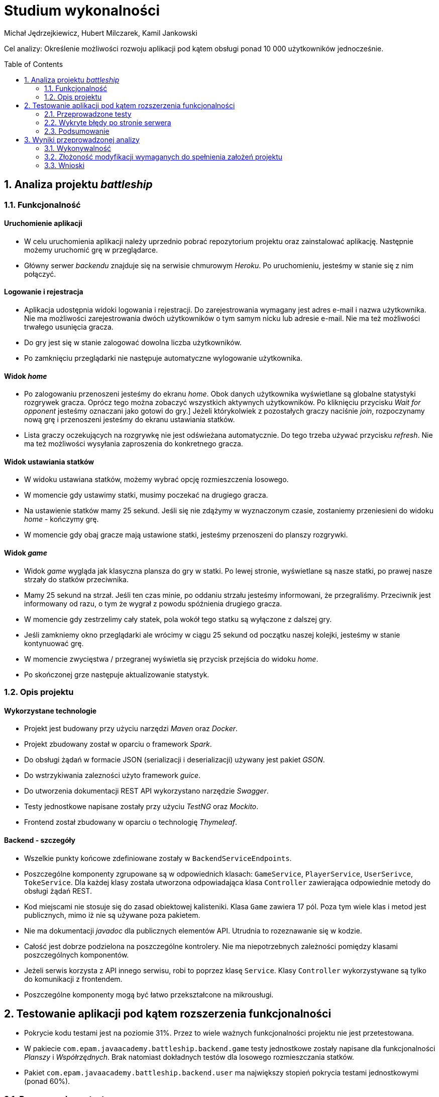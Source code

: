 :icons: font
:toc: preamble
:imagesdir: images
:authors: Michał Jędrzejkiewicz, Hubert Milczarek, Kamil Jankowski

= Studium wykonalności

Cel analizy: Określenie możliwości rozwoju aplikacji pod kątem obsługi ponad 10 000 użytkowników jednocześnie.

== 1. Analiza projektu _battleship_

=== 1.1. Funkcjonalność

==== Uruchomienie aplikacji

* W celu uruchomienia aplikacji należy uprzednio pobrać repozytorium projektu oraz zainstalować aplikację.
Następnie możemy uruchomić grę w przeglądarce.
* Główny serwer _backendu_ znajduje się na serwisie chmurowym _Heroku_.
Po uruchomieniu, jesteśmy w stanie się z nim połączyć.

==== Logowanie i rejestracja

* Aplikacja udostępnia widoki logowania i rejestracji.
Do zarejestrowania wymagany jest adres e-mail i nazwa użytkownika.
Nie ma możliwości zarejestrowania dwóch użytkowników o tym samym nicku lub adresie e-mail.
Nie ma też możliwości trwałego usunięcia gracza.
* Do gry jest się w stanie zalogować dowolna liczba użytkowników.
* Po zamknięciu przeglądarki nie następuje automatyczne wylogowanie użytkownika.

==== Widok _home_

* Po zalogowaniu przenoszeni jesteśmy do ekranu _home_.
Obok danych użytkownika wyświetlane są globalne statystyki rozgrywek gracza.
Oprócz tego można zobaczyć wszystkich aktywnych użytkowników.
Po kliknięciu przycisku _Wait for opponent_ jesteśmy oznaczani jako gotowi do gry.]
Jeżeli którykolwiek z pozostałych graczy naciśnie _join_, rozpoczynamy nową grę i przenoszeni jesteśmy do ekranu ustawiania statków.
* Lista graczy oczekujących na rozgrywkę nie jest odświeżana automatycznie. Do tego trzeba używać przycisku _refresh_.
Nie ma też możliwości wysyłania zaproszenia do konkretnego gracza.

==== Widok ustawiania statków

* W widoku ustawiana statków, możemy wybrać opcję rozmieszczenia losowego.
* W momencie gdy ustawimy statki, musimy poczekać na drugiego gracza.
* Na ustawienie statków mamy 25 sekund. Jeśli się nie zdążymy w wyznaczonym czasie, zostaniemy przeniesieni do widoku _home_ - kończymy grę.
* W momencie gdy obaj gracze mają ustawione statki, jesteśmy przenoszeni do planszy rozgrywki.

==== Widok _game_

* Widok _game_ wygląda jak klasyczna plansza do gry w statki.
Po lewej stronie, wyświetlane są nasze statki, po prawej nasze strzały do statków przeciwnika.
* Mamy 25 sekund na strzał.
Jeśli ten czas minie, po oddaniu strzału jesteśmy informowani, że przegraliśmy.
Przeciwnik jest informowany od razu, o tym że wygrał z powodu spóźnienia drugiego gracza.
* W momencie gdy zestrzelimy cały statek, pola wokół tego statku są wyłączone z dalszej gry.
* Jeśli zamkniemy okno przeglądarki ale wrócimy w ciągu 25 sekund od początku naszej kolejki, jesteśmy w stanie kontynuować grę.
* W momencie zwycięstwa / przegranej wyświetla się przycisk przejścia do widoku _home_.
* Po skończonej grze następuje aktualizowanie statystyk.

=== 1.2. Opis projektu

==== Wykorzystane technologie

* Projekt jest budowany przy użyciu narzędzi _Maven_ oraz _Docker_.
* Projekt zbudowany został w oparciu o framework _Spark_.
* Do obsługi żądań w formacie JSON (serializacji i deserializacji) używany jest pakiet _GSON_.
* Do wstrzykiwania zalezności użyto framework _guice_.
* Do utworzenia dokumentacji REST API wykorzystano narzędzie _Swagger_.
* Testy jednostkowe napisane zostały przy użyciu _TestNG_ oraz _Mockito_.
* Frontend został zbudowany w oparciu o technologię _Thymeleaf_.

==== Backend - szczegóły

* Wszelkie punkty końcowe zdefiniowane zostały w `BackendServiceEndpoints`.
* Poszczególne komponenty zgrupowane są w odpowiednich klasach:
`GameService`, `PlayerService`, `UserSerivce`, `TokeService`.
Dla każdej klasy została utworzona odpowiadająca klasa `Controller` zawierająca odpowiednie metody do obsługi żądań REST.
* Kod miejscami nie stosuje się do zasad obiektowej kalisteniki.
Klasa `Game` zawiera 17 pól.
Poza tym wiele klas i metod jest publicznych, mimo iż nie są używane poza pakietem.
* Nie ma dokumentacji _javadoc_ dla publicznych elementów API.
Utrudnia to rozeznawanie się w kodzie.
* Całość jest dobrze podzielona na poszczególne kontrolery.
Nie ma niepotrzebnych zależności pomiędzy klasami poszczególnych komponentów.
* Jeżeli serwis korzysta z API innego serwisu, robi to poprzez klasę `Service`.
Klasy `Controller` wykorzystywane są tylko do komunikacji z frontendem.
* Poszczególne komponenty mogą być łatwo przekształcone na mikrousługi.

== 2. Testowanie aplikacji pod kątem rozszerzenia funkcjonalności

* Pokrycie kodu testami jest na poziomie 31%.
Przez to wiele ważnych funkcjonalności projektu nie jest przetestowana.
* W pakiecie `com.epam.javaacademy.battleship.backend.game` testy jednostkowe zostały napisane dla funkcjonalności _Planszy_ i _Współrzędnych_.
Brak natomiast dokładnych testów dla losowego rozmieszczania statków.
* Pakiet `com.epam.javaacademy.battleship.backend.user` ma największy stopień pokrycia testami jednostkowymi (ponad 60%).

=== 2.1. Przeprowadzone testy

Aby zbadać możliwości aplikacji przeprowadzono test obciążeniowy. Główny scenariusz został odwzorowany w narzędziu `JMeter`- otwartym projekcie napisanym w 100% w Javie napisany z myślą o testowaniu aplikacji internetowych. Dodatkowo, wykorzystano narzędzie `Selenium`. Przebieg testu został dostosowany tak, aby możliwie jak najdokładniej odwzorowywał realną interakcję użytkownika z programem. W tym celu posłużono się losowymi przerwami czasowymi między kolejnymi krokami testu.

==== Test 0

Pierwszym krokiem przy testowaniu było sprawdzenie, jak aplikacja zareaguje na ciągłe zapytania o rejestracje użytkownika. Test został napisany w `Selenium`, gdzie rejestrowanych było 10 000 użytkowników w jednym wątku. Test nie mógł dojść do końca, ponieważ serwis generował na tyle duże opóźnienia, że program nie mógł poprawnie wykonywać swoich poleceń.

Drugim podejściem był test napisany w czystej Javie z użyciem `OkHttp`. Podobnie jak w poprzednim przypadku, opóźnienia uniemożliwiły przeprowadzanie testu. Podczas wykonywania rzucany był wyjątek:
----
java.net.SocketTimeoutException: timeout
----

Gdy udało się ręcznie osiągnąć liczbę 10 tysięcy użytkowników, strona główna programu wczytywała się ponad 8 sekund.

==== Test 1

Wyniki testu numer 0 wymusiły redukcję użytkowników do liczby 1000. Testy nadal nie były w 100% możliwe, natomiast można było osiągnąć tę liczbę poprzez odpowiednią manipulację czasem odpowiedzi. W tym przypadku został uruchomiony test wykorzystujący `JMeter`.

Scenariusz testowy:

. Logowanie użytkownika.
. Jeśli wątek ma nieparzystą liczbę: stwórz pokój i czekaj na przeciwnika +
W przeciwnym przypadku: dołącz do gry.
. Wygeneruj losową mapę.
. Strzelaj po kolei do każdej komórki na przemian z przeciwnikiem.

Dużym problemem w teście jest synchronizacja użytkowników. Jeśli kilku użytkowników będzie chciało się podłączyć do jednego pokoju, może się okazać, że tylko jeden z nich dostanie się do środka, a reszta otrzyma w odpowiedzi błędy. Każdy wątek (użytkownik) jest uruchamiany 3 sekundy po poprzednim. Zatem przy 1000 użytkowników, daje to 50 minut na uruchomienie wszystkich wątków. W przeciwnym przypadku serwer odpowiada błędami. Wyniki tego testu przedstawiono w poniższej tabeli.

.Tabela żądań wraz z ich procentową ilością błędów.
[#img-tabela]
[caption="Obraz 1: "]
image::tableOfRequest1000.png[Tabla z danymi]

Z zamieszczonej powyżej tabeli wynika, że procedura `Log in` kończy się sukcesem jedynie w 9%.

.Trzy najczęstsze błędy w w procedurze `Log in`.
[#img-bledy]
[caption="Obraz 2: "]
image::top3ErrorsInLogIn1000.png[Tabela z błędami]

Z kolejnej tabeli można dowiedzieć się, co powodowało tak małą ilość sukcesów. Pomimo tego, że użytkownicy byli zarejestrowani w systemie, odpowiedzi na żądania `Log in` zawierały status `401/Unauthorized`.

.Czas odpowiedzi na żądania.
[#img-odpowiedzi]
[caption="Obraz 3: "]
image::responseTimeOverview.png[Wykres słupkowy czasów odpowiedzi]

Powyższy wykres przedstawia czas odpowiedzi na żądania. Około 40% żądań kończy się błędem.

.Wykres przepływności w czasie.
[#img-przeplyw]
[caption="Obraz 4: "]
image::bytesThroughpytOverTime.png[Wykres przepływności w czasie]

Ostatni wykres obrazuje przepływność. Prędkość wysyłania jest mniejsza niż odbierania, jest również stabilniejsza. Oba wykresy nie wykazują trendu wzrostowego w czasie.

=== 2.2. Wykryte błędy po stronie serwera

W trakcie wykonywania testów zbierano logi z serwera. Zawierają one cenne informacje o możliwych przyczynach opisanych powyżej problemów.

. Przepełniona pamięć.
+
----
Process running mem=820M(159.8%)
Error R14 (Memory quota exceeded)


Process running mem=1111M(217.1%)
Error R15 (Memory quota vastly exceeded)
----
+
Dokumentacja _Heroku_ zaznacza, że przekroczenie przydzielonej pamięci powoduje drastyczny spadek w szybkości działania aplikacji.

. Problemy z _Hibernate_
+
----
ERROR org.hibernate.AssertionFailure - HHH000099: an assertion failure occurred (this may indicate a bug in Hibernate, but is more likely due to unsafe use of the session): org.hibernate.AssertionFailure: collection was processed twice by flush()
----

. Brak odpowiedzi na żądanie przez 30 sekund - błęd `Heroku` H12
+
----
heroku[router]: at=error code=H12 desc="Request timeout" method=POST path="/game" host=ja-battleship.herokuapp.com request_id=a61e157a-08e6-45fe-99dd-74fabd9804db fwd="89.64.58.173" dyno=web.1 connect=0ms service=30000ms status=503 bytes=0 protocol=http
----
Warto tu zaznaczyć, że serwer w tym momencie wyświetla kod błędu 503.

. Zamknięcie połączenia bez odpowiedzi
+
----
heroku[router]: at=error code=H13 desc="Connection closed without response" method=POST path="/users" host=ja-battleship.herokuapp.com request_id=4c77aaef-7dfe-47e0-b502-3779a7c7c145 fwd="89.64.58.173" dyno=web.1 connect=1ms service=73ms status=503 bytes=0 protocol=https
----

. Problemy z wielowątkowością
+
----
2021-02-01 ERROR spark.http.matching.GeneralError -
java.util.ConcurrentModificationException: null
at java.base/java.util.HashMap.forEach(HashMap.java:1339)
----

=== 2.3. Podsumowanie

Aby aplikacja była w stanie obsłużyć 10 000 użytkowników należy poprawić:

. Opóźnienia
+
Darmowa wersja Heroku oferuje ograniczone zasoby, które nie są wystarczające, aby zaspokoić wymagania stawiane w 2021 roku. Moc obliczeniowa oraz przeznaczona pamięć są zbyt małe, aby obsłużyć 10 tysięcy użytkowników. Przejście na płatną wersję _Heroku_ lub zakup odpowiedniego sprzętu pozwoli na przyspieszenie aplikacji.
+
. Optymalizacja aplikacji pod kątem wielowątkowości.
+
Zanim aplikacja trafi na produkcję, musi zostać wyeliminowany problem z wielowątkowością objawiający się wyjątkiem `ConcurrentModificationException`.

. Poprawienie błędu związanego z _Hibernatem_.
+
Błąd `HHH000099: an assertion failure occurred`

== 3. Wyniki przeprowadzonej analizy

=== 3.1. Wykonywalność

Przeprowadzona analiza wykazała możliwość obsłużenia maksymalnie 1000 użytkowników jednocześnie. Nie spełnia to założonego celu rozszerzenia aplikacji do obsługi ponad 10 000 użytkowników. Dodatkowe analizy wykazały wzrost czasu oczekiwania na odpowiedź serwera już przy więcej niż 14 żądaniach na sekundę.

=== 3.2. Złożoność modyfikacji wymaganych do spełnienia założeń projektu

==== Serwer

. Uruchomienie na innym serwerze zdolnym obsłużyć większą ilość użytkowników **[24h]**:
+
* wyszukanie serwisu
* wybór serwisu
* test nowego serwisu

==== Baza danych

. Wyodrębnienie bazy danych na osobny serwer (żeby uniknąć resetowania danych) **[18h]**:
+
Przy każdym resecie aplikacji dochodzi do resetowania bazy danych. W celu poprawy bezpieczeństwa, dane powinny być przechowywane w innym miejscu, tak by uniknąć zależności: reset backendu => utrata danych w bazie.
+
* testy
* zabezpieczenia dla bazy danych (uwierzytelnianie, ...)

==== Aplikacja

. Wyodrębnienie części klienckiej aplikacji **[48h]**:
+
Wyodrębnienie samej części klienckiej odchudzi aplikację. Dodatkowo poprawi enkapsulację - ukrywamy szczegóły implementacji backendu przed użytkownikiem (nie będziemy go do niego wysyłać).
Część frontendowa wymaga optymalizacji (pobieranie dużej liczby użytkowników (>1000) jest kosztowne czasowo).
+
* Pierwszy krok przed przystąpieniem do zmian to poprawa pokrycia testami [30h]
* Wyodrębnienie komponentów aplikacji [18h]

. Testy _od-deski-do-deski_ dla zmodyfikowanej aplikacji **[42h]**
+
Co się składa na testy całościowe?
+
* zautomatyzowane testy REST API (z wykorzystaniem np.: JMeter, Postman)
* zautomatyzowane testy "klikania" aplikacji (Selenium)
+
Przybliżony czas realizacji zadań testowych:
+
* wdrożenie nowego narzędzia: Selenium [6h]
* wdrożenie nowego narzędzia: JMeter [6h]
* zapewnienie odpowiedniego pokrycia testami (60%) [30h]

=== 3.3. Wnioski

. Aplikacja w obecnej wersji nie jest w stanie obsłużyć więcej niż 1000 użytkowników.

. Architektura aplikacji utrudnia jej skalowanie - zalecana przebudowa architektury.

. Przeprowadzona analiza wykazuje zapotrzebowanie na 132 roboczo-godziny na potrzeby zrealizowania zleconego zadania.
+
.. Zadania obejmują:
- wyodrębnienie bazy danych
- wyodrębnienie części klienckiej aplikacji
- przeniesienie aplikacji na serwer zdolny obsłużyć wymaganą ilość użytkowników
- utworzenie testów jednostkowych oraz całościowych

___
